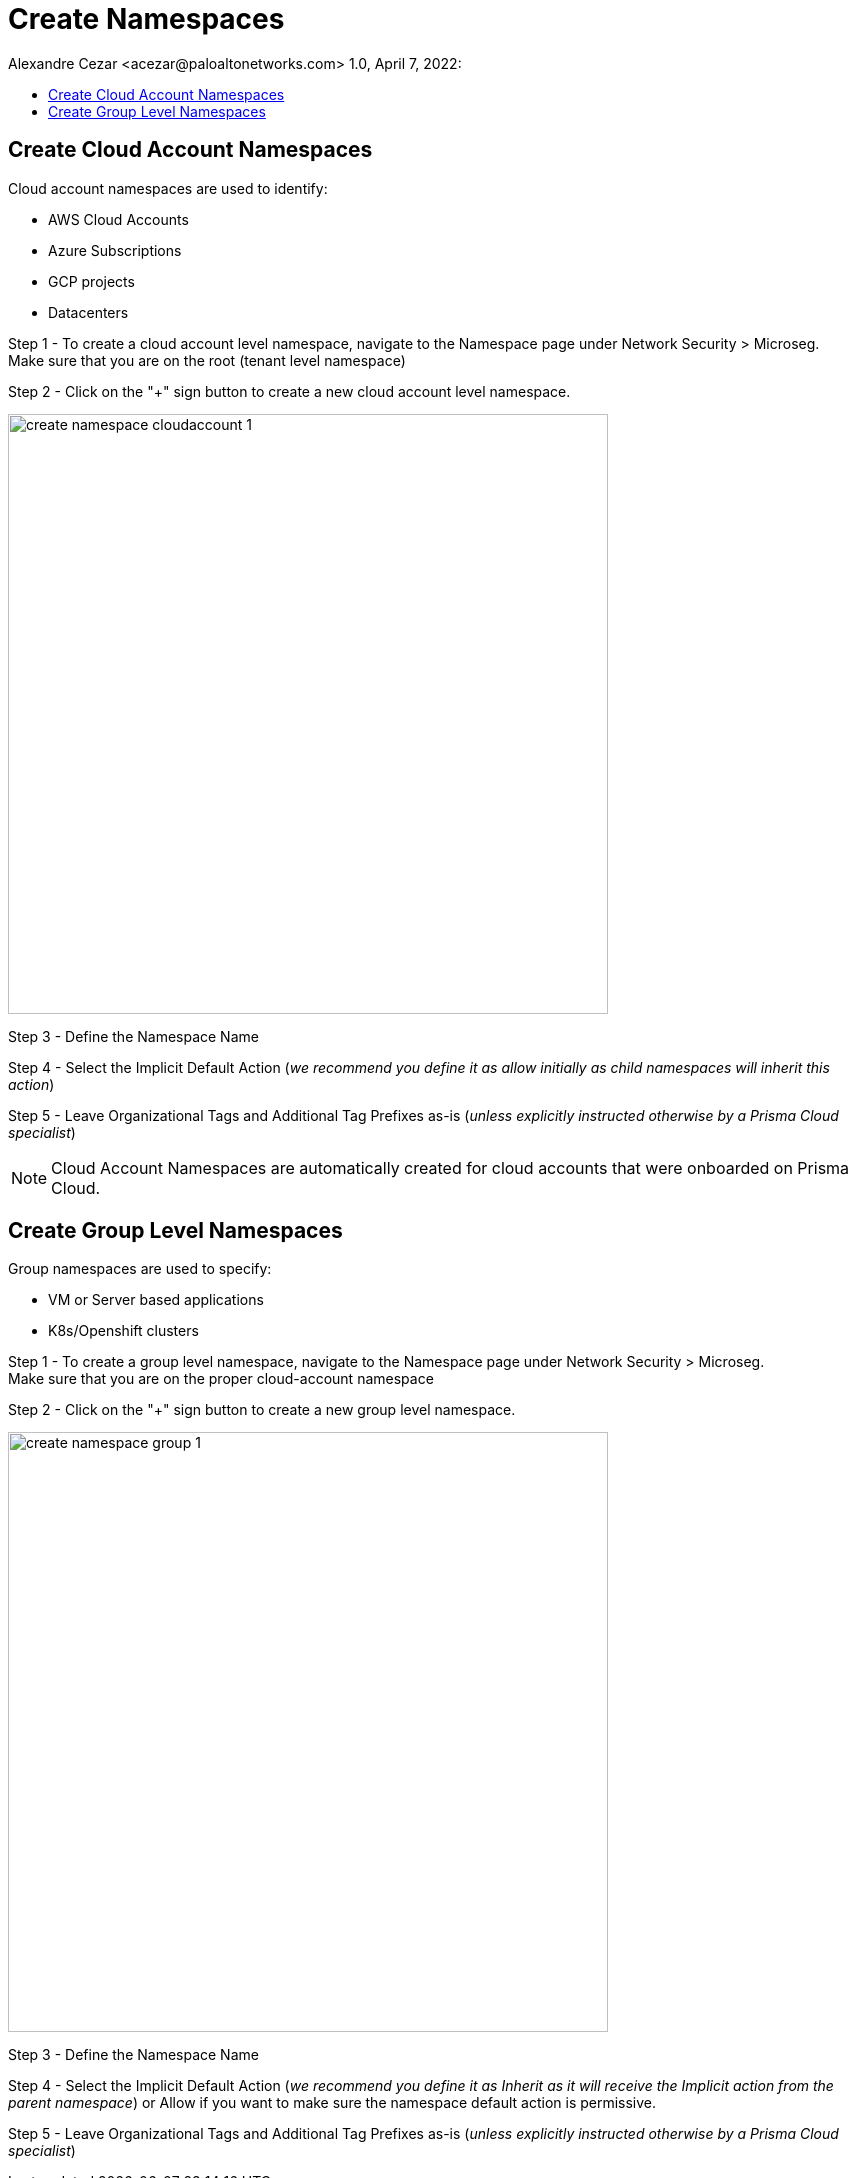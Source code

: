 = Create Namespaces
Alexandre Cezar <acezar@paloaltonetworks.com> 1.0, April 7, 2022:
:toc:
:toc-title:
:icons: font

== Create Cloud Account Namespaces
Cloud account namespaces are used to identify: +

* AWS Cloud Accounts
* Azure Subscriptions
* GCP projects
* Datacenters

Step 1 - To create a cloud account level namespace, navigate to the Namespace page under Network Security > Microseg. +
Make sure that you are on the root (tenant level namespace)

Step 2 - Click on the "+" sign button to create a new cloud account level namespace.

image::images/create_namespace_cloudaccount-1.png[width=600,align="center"]

Step 3 - Define the Namespace Name

Step 4 - Select the Implicit Default Action (_we recommend you define it as allow initially as child namespaces will inherit this action_)

Step 5 - Leave Organizational Tags and Additional Tag Prefixes as-is (_unless explicitly instructed otherwise by a Prisma Cloud specialist_)

[NOTE]
Cloud Account Namespaces are automatically created for cloud accounts that were onboarded on Prisma Cloud.

== Create Group Level Namespaces
Group  namespaces are used to specify: +

* VM or Server based applications
* K8s/Openshift clusters

Step 1 - To create a group level namespace, navigate to the Namespace page under Network Security > Microseg. +
Make sure that you are on the proper cloud-account namespace

Step 2 - Click on the "+" sign button to create a new group level namespace.

image::images/create_namespace_group-1.png[width=600,align="center"]

Step 3 - Define the Namespace Name

Step 4 - Select the Implicit Default Action (_we recommend you define it as Inherit as it will receive the Implicit action from the parent namespace_) or Allow if you want to make sure the namespace default action is permissive.

Step 5 - Leave Organizational Tags and Additional Tag Prefixes as-is (_unless explicitly instructed otherwise by a Prisma Cloud specialist_)
